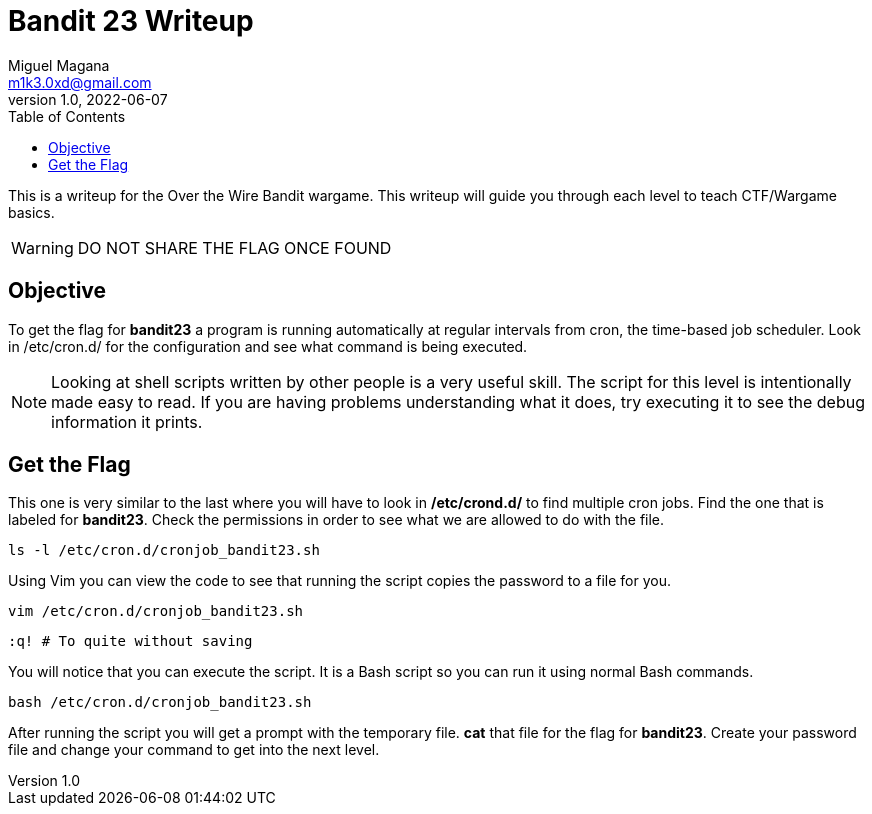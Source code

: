 = Bandit 23 Writeup
Miguel Magana <m1k3.0xd@gmail.com>
v1.0, 2022-06-07
:toc: auto

This is a writeup for the Over the Wire Bandit wargame. This writeup will guide you through each level to teach CTF/Wargame basics.

WARNING: DO NOT SHARE THE FLAG ONCE FOUND

== Objective
To get the flag for *bandit23* a program is running automatically at regular intervals from cron, the time-based job scheduler. Look in /etc/cron.d/ for the configuration and see what command is being executed.

NOTE: Looking at shell scripts written by other people is a very useful skill. The script for this level is intentionally made easy to read. If you are having problems understanding what it does, try executing it to see the debug information it prints.

== Get the Flag
This one is very similar to the last where you will have to look in */etc/crond.d/* to find multiple cron jobs. Find the one that is labeled for *bandit23*. Check the permissions in order to see what we are allowed to do with the file.

 ls -l /etc/cron.d/cronjob_bandit23.sh

Using Vim you can view the code to see that running the script copies the password to a file for you.

 vim /etc/cron.d/cronjob_bandit23.sh

 :q! # To quite without saving

You will notice that you can execute the script. It is a Bash script so you can run it using normal Bash commands.

 bash /etc/cron.d/cronjob_bandit23.sh

After running the script you will get a prompt with the temporary file. *cat* that file for the flag for *bandit23*. Create your password file and change your command to get into the next level.

